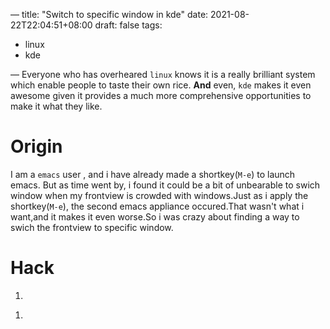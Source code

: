---
title: "Switch to specific window in kde"
date: 2021-08-22T22:04:51+08:00
draft: false
tags:
 - linux
 - kde

---
Everyone who has overheared =linux= knows it is a really brilliant system which enable people to taste their own rice. *And* even, =kde= makes it even awesome given it provides a much more comprehensive opportunities to make it what they like.
* Origin
I am a =emacs= user , and i have already made a shortkey(=M-e=) to launch emacs.
But as time went by, i found it could be a bit of unbearable to swich window when my frontview is crowded with windows.Just as i apply the shortkey(=M-e=), the second emacs appliance occured.That wasn't what i want,and it makes it even worse.So i was crazy about finding a way to swich the frontview to specific window.
* Hack
1)
[[https://i.loli.net/2021/08/23/Pj8hx9NnRptgeXU.png]]
2)
[[https://i.loli.net/2021/08/23/6ifOY1xrN4IjbqA.png]]

